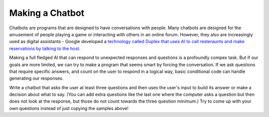 

Making a Chatbot
==========================

Chatbots are programs that are designed to have conversations with people. Many 
chatbots are designed for the amusement of people playing a game or interacting with others 
in an online forum. However, they also are increasingly used as digital assistants - Google
developed a `technology called Duplex that uses AI to call resteraunts and make reservations
by talking to the host <https://www.youtube.com/watch?v=ijwHj2HaOT0>`__.

Making a full fledged AI that can respond to unexpected responses and questions is a
profoundly compex task. But if our goals are more limited, we can try to make a program
that seems smart by forcing the conversation. If we ask questions that require specific
answers, and count on the user to respond in a logical way, basic conditional code can
handle generating our responses.

.. faux_code::

    Computer: Hello, what is your name?
    User: Greg
    Computer: Hello Greg. Nice to meet you. Where do you go to school?
    User: Chemeketa
    *Test to see if the input has "Chemeketa" in it, if so give this message:*
    Computer: That is where I live!
    *Otherwise, we would have the computer say something like "Huh, never heard of it."*
    Computer: What is your favorite movie?
    User: I like "Rushmore"?
    *Just ignore the user's input and pretend like we used it.*
    Computer: Oh, that is a pretty good one. I like "The Matrix", 
    \           I just wish it had a happy ending.
    *Ask another question...*

Write a chatbot that asks the user at least three questions and then uses the user's
input to build its answer or make a decision about what to say. (You can add extra questions
like the last one where the computer asks a question but then does not look at the response,
but those do not count towards the three question minimum.) Try to come up with your own questions
instead of just copying the samples above!

.. activecode:: cspdecisionsstrings_chatbot1
